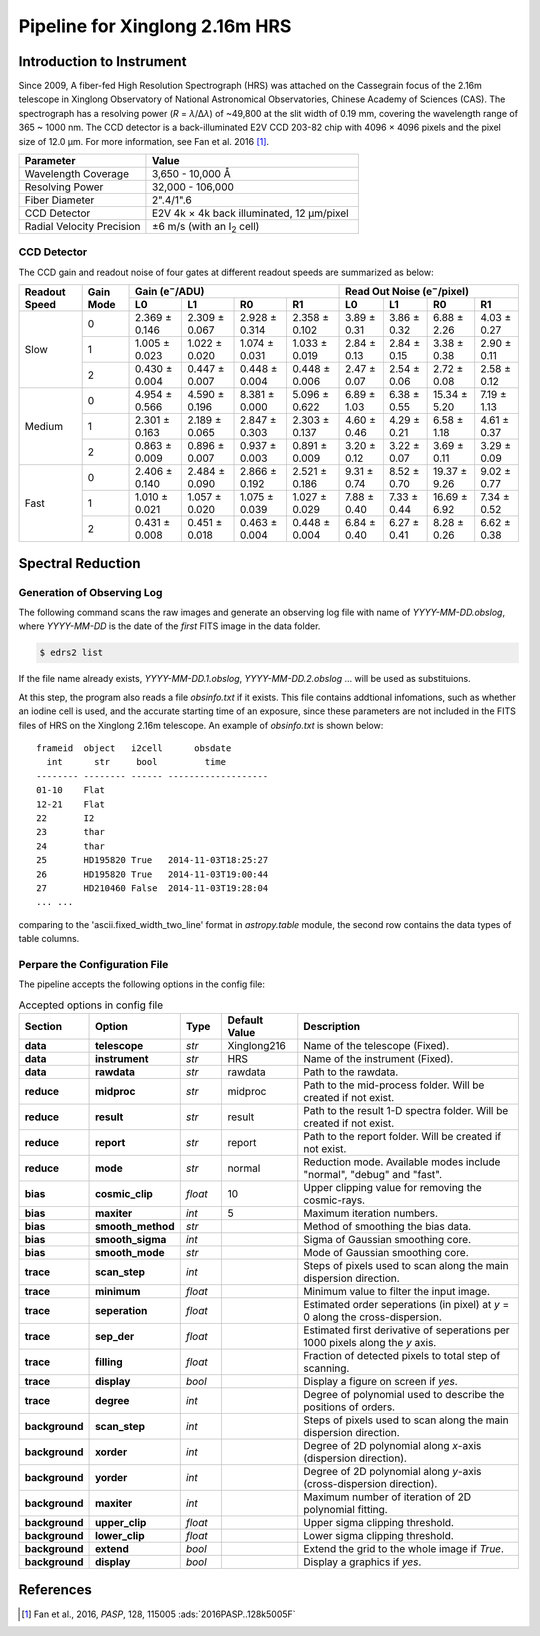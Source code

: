 .. |e| replace:: e\ :sup:`−`

.. _pipeline_xinglong216hrs:

Pipeline for Xinglong 2.16m HRS
===============================

Introduction to Instrument
--------------------------
Since 2009, A fiber-fed High Resolution Spectrograph (HRS) was attached on the
Cassegrain focus of the 2.16m telescope in Xinglong Observatory of National
Astronomical Observatories, Chinese Academy of Sciences (CAS).
The spectrograph has a resolving power (*R* = *λ*/Δ\ *λ*) of ~49,800 at the slit
width of 0.19 mm, covering the wavelength range of 365 ~ 1000 nm.
The CCD detector is a back-illuminated E2V CCD 203-82 chip with 4096 × 4096
pixels and the pixel size of 12.0 μm.
For more information, see Fan et al. 2016 [#Fan2016]_.

.. csv-table::
   :header: Parameter, Value
   :widths: 6, 10

   Wavelength Coverage,       "3,650 - 10,000 Å"
   Resolving Power,           "32,000 - 106,000"
   Fiber Diameter,            2".4/1".6
   CCD Detector,              "E2V 4k × 4k back illuminated, 12 μm/pixel"
   Radial Velocity Precision, ±6 m/s (with an I\ :sub:`2` cell)


CCD Detector
^^^^^^^^^^^^

The CCD gain and readout noise of four gates at different readout speeds are
summarized as below:

+---------------+-----------+---------------------------------------------------------------+-------------+-------------+--------------+-------------+
| Readout Speed | Gain Mode | Gain (|e|/ADU)                                                | Read Out Noise (|e|/pixel)                             |
|               |           +---------------+---------------+---------------+---------------+-------------+-------------+--------------+-------------+
|               |           | L0            | L1            | R0            | R1            | L0          | L1          |  R0          | R1          |
+===============+===========+===============+===============+===============+===============+=============+=============+==============+=============+
| Slow          | 0         | 2.369 ± 0.146 | 2.309 ± 0.067 | 2.928 ± 0.314 | 2.358 ± 0.102 | 3.89 ± 0.31 | 3.86 ± 0.32 |  6.88 ± 2.26 | 4.03 ± 0.27 |
|               +-----------+---------------+---------------+---------------+---------------+-------------+-------------+--------------+-------------+
|               | 1         | 1.005 ± 0.023 | 1.022 ± 0.020 | 1.074 ± 0.031 | 1.033 ± 0.019 | 2.84 ± 0.13 | 2.84 ± 0.15 |  3.38 ± 0.38 | 2.90 ± 0.11 |
|               +-----------+---------------+---------------+---------------+---------------+-------------+-------------+--------------+-------------+
|               | 2         | 0.430 ± 0.004 | 0.447 ± 0.007 | 0.448 ± 0.004 | 0.448 ± 0.006 | 2.47 ± 0.07 | 2.54 ± 0.06 |  2.72 ± 0.08 | 2.58 ± 0.12 |
+---------------+-----------+---------------+---------------+---------------+---------------+-------------+-------------+--------------+-------------+
| Medium        | 0         | 4.954 ± 0.566 | 4.590 ± 0.196 | 8.381 ± 0.000 | 5.096 ± 0.622 | 6.89 ± 1.03 | 6.38 ± 0.55 | 15.34 ± 5.20 | 7.19 ± 1.13 |
|               +-----------+---------------+---------------+---------------+---------------+-------------+-------------+--------------+-------------+
|               | 1         | 2.301 ± 0.163 | 2.189 ± 0.065 | 2.847 ± 0.303 | 2.303 ± 0.137 | 4.60 ± 0.46 | 4.29 ± 0.21 | 6.58 ± 1.18  | 4.61 ± 0.37 | 
|               +-----------+---------------+---------------+---------------+---------------+-------------+-------------+--------------+-------------+
|               | 2         | 0.863 ± 0.009 | 0.896 ± 0.007 | 0.937 ± 0.003 | 0.891 ± 0.009 | 3.20 ± 0.12 | 3.22 ± 0.07 | 3.69 ± 0.11  | 3.29 ± 0.09 |
+---------------+-----------+---------------+---------------+---------------+---------------+-------------+-------------+--------------+-------------+
| Fast          | 0         | 2.406 ± 0.140 | 2.484 ± 0.090 | 2.866 ± 0.192 | 2.521 ± 0.186 | 9.31 ± 0.74 | 8.52 ± 0.70 | 19.37 ± 9.26 | 9.02 ± 0.77 |
|               +-----------+---------------+---------------+---------------+---------------+-------------+-------------+--------------+-------------+
|               | 1         | 1.010 ± 0.021 | 1.057 ± 0.020 | 1.075 ± 0.039 | 1.027 ± 0.029 | 7.88 ± 0.40 | 7.33 ± 0.44 | 16.69 ± 6.92 | 7.34 ± 0.52 |
|               +-----------+---------------+---------------+---------------+---------------+-------------+-------------+--------------+-------------+
|               | 2         | 0.431 ± 0.008 | 0.451 ± 0.018 | 0.463 ± 0.004 | 0.448 ± 0.004 | 6.84 ± 0.40 | 6.27 ± 0.41 | 8.28 ± 0.26  | 6.62 ± 0.38 |
+---------------+-----------+---------------+---------------+---------------+---------------+-------------+-------------+--------------+-------------+


Spectral Reduction
------------------

Generation of Observing Log
^^^^^^^^^^^^^^^^^^^^^^^^^^^

The following command scans the raw images and generate an observing log file
with name of `YYYY-MM-DD.obslog`, where `YYYY-MM-DD` is the date of the *first*
FITS image in the data folder.

.. code-block:: bash

   $ edrs2 list

If the file name already exists, `YYYY-MM-DD.1.obslog`, `YYYY-MM-DD.2.obslog`
... will be used as substituions.

At this step, the program also reads a file `obsinfo.txt` if it exists.
This file contains addtional infomations, such as whether an iodine cell is
used, and the accurate starting time of an exposure, since these parameters are
not included in the FITS files of HRS on the Xinglong 2.16m telescope.
An example of `obsinfo.txt` is shown below::

        frameid  object   i2cell      obsdate       
          int      str     bool         time        
        -------- -------- ------ -------------------
        01-10    Flat                               
        12-21    Flat                               
        22       I2                                 
        23       thar                               
        24       thar                               
        25       HD195820 True   2014-11-03T18:25:27
        26       HD195820 True   2014-11-03T19:00:44
        27       HD210460 False  2014-11-03T19:28:04
        ... ...

comparing to the 'ascii.fixed_width_two_line' format in `astropy.table` module,
the second row contains the data types of table columns.


Perpare the Configuration File
^^^^^^^^^^^^^^^^^^^^^^^^^^^^^^

The pipeline accepts the following options in the config file:

.. csv-table:: Accepted options in config file
   :header: Section, Option, Type, Default Value, Description
   :escape: '
   :widths: 10, 18, 10, 18, 60

   **data**,       **telescope**,     *str*,    Xinglong216,     Name of the telescope (Fixed).
   **data**,       **instrument**,    *str*,    HRS,             Name of the instrument (Fixed).
   **data**,       **rawdata**,       *str*,    rawdata,         Path to the rawdata.
   **reduce**,     **midproc**,       *str*,    midproc,         Path to the mid-process folder. Will be created if not exist.
   **reduce**,     **result**,        *str*,    result,          Path to the result 1-D spectra folder. Will be created if not exist.
   **reduce**,     **report**,        *str*,    report,          Path to the report folder. Will be created if not exist.
   **reduce**,     **mode**,          *str*,    normal,          "Reduction mode. Available modes include '"normal'", '"debug'" and '"fast'"."
   **bias**,       **cosmic_clip**,   *float*,  10,              Upper clipping value for removing the cosmic-rays.
   **bias**,       **maxiter**,       *int*,    5,               Maximum iteration numbers.
   **bias**,       **smooth_method**, *str*,    ,                Method of smoothing the bias data.
   **bias**,       **smooth_sigma**,  *int*,    ,                Sigma of Gaussian smoothing core.
   **bias**,       **smooth_mode**,   *str*,    ,                Mode of Gaussian smoothing core.
   **trace**,      **scan_step**,     *int*,    ,                Steps of pixels used to scan along the main dispersion direction.
   **trace**,      **minimum**,       *float*,  ,                Minimum value to filter the input image.
   **trace**,      **seperation**,    *float*,  ,                Estimated order seperations (in pixel) at *y* = 0 along the cross-dispersion.
   **trace**,      **sep_der**,       *float*,  ,                Estimated first derivative of seperations per 1000 pixels along the *y* axis.
   **trace**,      **filling**,       *float*,  ,                Fraction of detected pixels to total step of scanning.
   **trace**,      **display**,       *bool*,   ,                Display a figure on screen if *yes*.
   **trace**,      **degree**,        *int*,    ,                Degree of polynomial used to describe the positions of orders.
   **background**, **scan_step**,     *int*,    ,                Steps of pixels used to scan along the main dispersion direction.
   **background**, **xorder**,        *int*,    ,                Degree of 2D polynomial along *x*-axis (dispersion direction).
   **background**, **yorder**,        *int*,    ,                Degree of 2D polynomial along *y*-axis (cross-dispersion direction).
   **background**, **maxiter**,       *int*,    ,                Maximum number of iteration of 2D polynomial fitting.
   **background**, **upper_clip**,    *float*,  ,                Upper sigma clipping threshold.
   **background**, **lower_clip**,    *float*,  ,                Lower sigma clipping threshold.
   **background**, **extend**,        *bool*,   ,                Extend the grid to the whole image if *True*.
   **background**, **display**,       *bool*,   ,                Display a graphics if *yes*.

References
----------
.. [#Fan2016] Fan et al., 2016, *PASP*, 128, 115005 :ads:`2016PASP..128k5005F`
